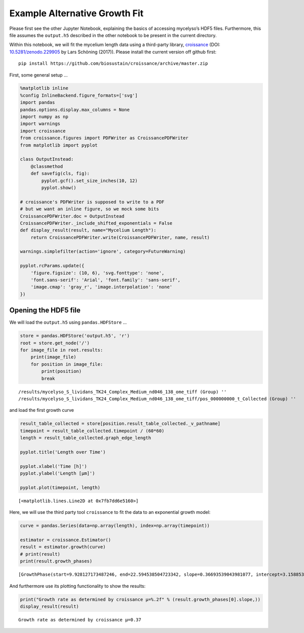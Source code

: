 
Example Alternative Growth Fit
==============================

Please first see the other Jupyter Notebook, explaining the basics of
accessing mycelyso’s HDF5 files. Furthermore, this file assumes the
``output.h5`` described in the other notebook to be present in the
current directory.

Within this notebook, we will fit the mycelium length data using a
third-party library,
`croissance <https://github.com/biosustain/croissance>`__ (DOI:
`10.5281/zenodo.229905 <https://dx.doi.org/10.5281/zenodo.229905>`__ by
Lars Schöning (2017)). Please install the current version off github
first:

::

   pip install https://github.com/biosustain/croissance/archive/master.zip

First, some general setup …

.. code:: python

    %matplotlib inline
    %config InlineBackend.figure_formats=['svg']
    import pandas
    pandas.options.display.max_columns = None
    import numpy as np
    import warnings
    import croissance
    from croissance.figures import PDFWriter as CroissancePDFWriter
    from matplotlib import pyplot
    
    class OutputInstead:
        @classmethod
        def savefig(cls, fig):
            pyplot.gcf().set_size_inches(10, 12)
            pyplot.show()
            
    # croissance's PDFWriter is supposed to write to a PDF
    # but we want an inline figure, so we mock some bits
    CroissancePDFWriter.doc = OutputInstead
    CroissancePDFWriter._include_shifted_exponentials = False
    def display_result(result, name="Mycelium Length"):
        return CroissancePDFWriter.write(CroissancePDFWriter, name, result)
    
    warnings.simplefilter(action='ignore', category=FutureWarning)
    
    pyplot.rcParams.update({
        'figure.figsize': (10, 6), 'svg.fonttype': 'none',
        'font.sans-serif': 'Arial', 'font.family': 'sans-serif',
        'image.cmap': 'gray_r', 'image.interpolation': 'none'
    })

Opening the HDF5 file
---------------------

We will load the ``output.h5`` using ``pandas.HDFStore`` …

.. code:: python

    store = pandas.HDFStore('output.h5', 'r')
    root = store.get_node('/')
    for image_file in root.results:
        print(image_file)
        for position in image_file:
            print(position)
            break


.. parsed-literal::

    /results/mycelyso_S_lividans_TK24_Complex_Medium_nd046_138_ome_tiff (Group) ''
    /results/mycelyso_S_lividans_TK24_Complex_Medium_nd046_138_ome_tiff/pos_000000000_t_Collected (Group) ''


and load the first growth curve

.. code:: python

    result_table_collected = store[position.result_table_collected._v_pathname]
    timepoint = result_table_collected.timepoint / (60*60)
    length = result_table_collected.graph_edge_length
    
    pyplot.title('Length over Time')
    
    pyplot.xlabel('Time [h]')
    pyplot.ylabel('Length [µm]')
    
    pyplot.plot(timepoint, length)




.. parsed-literal::

    [<matplotlib.lines.Line2D at 0x7fb7dd6e5160>]




.. image:: _static/Example_Alternative_Growth_Fit_files/Example_Alternative_Growth_Fit_5_1.svg


Here, we will use the third party tool ``croissance`` to fit the data to
an exponential growth model:

.. code:: python

    curve = pandas.Series(data=np.array(length), index=np.array(timepoint))
    
    estimator = croissance.Estimator()
    result = estimator.growth(curve)
    # print(result)
    print(result.growth_phases)


.. parsed-literal::

    [GrowthPhase(start=9.928127173487246, end=22.594538504723342, slope=0.36693539043981077, intercept=3.1588539520729086, n0=-25.525547240977755, attributes={'SNR': 172.5009988033075, 'rank': 100.0})]


And furthermore use its plotting functionality to show the results:

.. code:: python

    print("Growth rate as determined by croissance µ=%.2f" % (result.growth_phases[0].slope,))
    display_result(result)


.. parsed-literal::

    Growth rate as determined by croissance µ=0.37



.. image:: _static/Example_Alternative_Growth_Fit_files/Example_Alternative_Growth_Fit_9_1.svg

